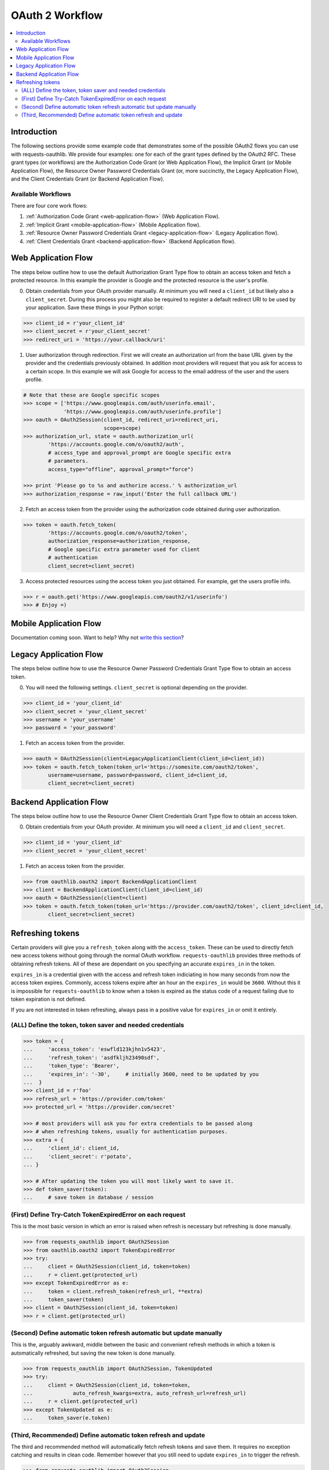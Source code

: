 OAuth 2 Workflow
================

.. contents::
    :depth: 3
    :local:


Introduction
------------

The following sections provide some example code that demonstrates some of the
possible OAuth2 flows you can use with requests-oauthlib. We provide four
examples: one for each of the grant types defined by the OAuth2 RFC. These
grant types (or workflows) are the Authorization Code Grant (or Web Application
Flow), the Implicit Grant (or Mobile Application Flow), the Resource Owner
Password Credentials Grant (or, more succinctly, the Legacy Application Flow),
and the Client Credentials Grant (or Backend Application Flow).


Available Workflows
~~~~~~~~~~~~~~~~~~~

There are four core work flows:

1. :ref:`Authorization Code Grant <web-application-flow>` (Web Application
   Flow).
2. :ref:`Implicit Grant <mobile-application-flow>` (Mobile Application flow).
3. :ref:`Resource Owner Password Credentials Grant <legacy-application-flow>`
   (Legacy Application flow).
4. :ref:`Client Credentials Grant <backend-application-flow>` (Backend
   Application flow).


.. _web-application-flow:

Web Application Flow
--------------------

The steps below outline how to use the default Authorization Grant Type flow to
obtain an access token and fetch a protected resource. In this example
the provider is Google and the protected resource is the user's profile.

0. Obtain credentials from your OAuth provider manually. At minimum you will
   need a ``client_id`` but likely also a ``client_secret``. During this
   process you might also be required to register a default redirect URI to be
   used by your application. Save these things in your Python script:

.. code-block:: pycon

    >>> client_id = r'your_client_id'
    >>> client_secret = r'your_client_secret'
    >>> redirect_uri = 'https://your.callback/uri'

1. User authorization through redirection. First we will create an
   authorization url from the base URL given by the provider and
   the credentials previously obtained. In addition most providers will
   request that you ask for access to a certain scope. In this example
   we will ask Google for access to the email address of the user and the
   users profile.

.. code-block:: pycon

    # Note that these are Google specific scopes
    >>> scope = ['https://www.googleapis.com/auth/userinfo.email',
                 'https://www.googleapis.com/auth/userinfo.profile']
    >>> oauth = OAuth2Session(client_id, redirect_uri=redirect_uri,
                              scope=scope)
    >>> authorization_url, state = oauth.authorization_url(
            'https://accounts.google.com/o/oauth2/auth',
            # access_type and approval_prompt are Google specific extra
            # parameters.
            access_type="offline", approval_prompt="force")

    >>> print 'Please go to %s and authorize access.' % authorization_url
    >>> authorization_response = raw_input('Enter the full callback URL')

2. Fetch an access token from the provider using the authorization code
   obtained during user authorization.

.. code-block:: pycon

    >>> token = oauth.fetch_token(
            'https://accounts.google.com/o/oauth2/token',
            authorization_response=authorization_response,
            # Google specific extra parameter used for client
            # authentication
            client_secret=client_secret)

3. Access protected resources using the access token you just obtained.
   For example, get the users profile info.

.. code-block:: pycon

    >>> r = oauth.get('https://www.googleapis.com/oauth2/v1/userinfo')
    >>> # Enjoy =)


.. _mobile-application-flow:

Mobile Application Flow
-----------------------

Documentation coming soon. Want to help? Why not `write this section`_?


.. _legacy-application-flow:

Legacy Application Flow
-----------------------

The steps below outline how to use the Resource Owner Password Credentials Grant Type flow to obtain an access token.

0. You will need the following settings. ``client_secret`` is optional depending on the provider.

.. code-block:: pycon

    >>> client_id = 'your_client_id'
    >>> client_secret = 'your_client_secret'
    >>> username = 'your_username'
    >>> password = 'your_password'

1. Fetch an access token from the provider.

.. code-block:: pycon

    >>> oauth = OAuth2Session(client=LegacyApplicationClient(client_id=client_id))
    >>> token = oauth.fetch_token(token_url='https://somesite.com/oauth2/token',
            username=username, password=password, client_id=client_id,
            client_secret=client_secret)

.. _backend-application-flow:

Backend Application Flow
------------------------

The steps below outline how to use the Resource Owner Client Credentials Grant Type flow to obtain an access token.

0. Obtain credentials from your OAuth provider. At minimum you will
   need a ``client_id`` and ``client_secret``. 

.. code-block:: pycon

    >>> client_id = 'your_client_id'
    >>> client_secret = 'your_client_secret'

1. Fetch an access token from the provider.

.. code-block:: pycon
    
    >>> from oauthlib.oauth2 import BackendApplicationClient
    >>> client = BackendApplicationClient(client_id=client_id)
    >>> oauth = OAuth2Session(client=client)
    >>> token = oauth.fetch_token(token_url='https://provider.com/oauth2/token', client_id=client_id,
            client_secret=client_secret)


Refreshing tokens
-----------------

Certain providers will give you a ``refresh_token`` along with the
``access_token``. These can be used to directly fetch new access tokens without
going through the normal OAuth workflow. ``requests-oauthlib`` provides three
methods of obtaining refresh tokens. All of these are dependant on you
specifying an accurate ``expires_in`` in the token.

``expires_in`` is a credential given with the access and refresh token
indiciating in how many seconds from now the access token expires. Commonly,
access tokens expire after an hour an the ``expires_in`` would be ``3600``.
Without this it is impossible for ``requests-oauthlib`` to know when a token
is expired as the status code of a request failing due to token expiration is
not defined.

If you are not interested in token refreshing, always pass in a positive value
for ``expires_in`` or omit it entirely.

(ALL) Define the token, token saver and needed credentials
~~~~~~~~~~~~~~~~~~~~~~~~~~~~~~~~~~~~~~~~~~~~~~~~~~~~~~~~~~

.. code-block:: pycon

    >>> token = {
    ...     'access_token': 'eswfld123kjhn1v5423',
    ...     'refresh_token': 'asdfkljh23490sdf',
    ...     'token_type': 'Bearer',
    ...     'expires_in': '-30',     # initially 3600, need to be updated by you
    ...  }
    >>> client_id = r'foo'
    >>> refresh_url = 'https://provider.com/token'
    >>> protected_url = 'https://provider.com/secret'

    >>> # most providers will ask you for extra credentials to be passed along
    >>> # when refreshing tokens, usually for authentication purposes.
    >>> extra = {
    ...     'client_id': client_id,
    ...     'client_secret': r'potato',
    ... }

    >>> # After updating the token you will most likely want to save it.
    >>> def token_saver(token):
    ...     # save token in database / session

(First) Define Try-Catch TokenExpiredError on each request
~~~~~~~~~~~~~~~~~~~~~~~~~~~~~~~~~~~~~~~~~~~~~~~~~~~~~~~~~~

This is the most basic version in which an error is raised when refresh
is necessary but refreshing is done manually.

.. code-block:: pycon

    >>> from requests_oauthlib import OAuth2Session
    >>> from oauthlib.oauth2 import TokenExpiredError
    >>> try:
    ...     client = OAuth2Session(client_id, token=token)
    ...     r = client.get(protected_url)
    >>> except TokenExpiredError as e:
    ...     token = client.refresh_token(refresh_url, **extra)
    ...     token_saver(token)
    >>> client = OAuth2Session(client_id, token=token)
    >>> r = client.get(protected_url)

(Second) Define automatic token refresh automatic but update manually
~~~~~~~~~~~~~~~~~~~~~~~~~~~~~~~~~~~~~~~~~~~~~~~~~~~~~~~~~~~~~~~~~~~~~

This is the, arguably awkward, middle between the basic and convenient refresh
methods in which a token is automatically refreshed, but saving the new token
is done manually.

.. code-block:: pycon

    >>> from requests_oauthlib import OAuth2Session, TokenUpdated
    >>> try:
    ...     client = OAuth2Session(client_id, token=token,
    ...             auto_refresh_kwargs=extra, auto_refresh_url=refresh_url)
    ...     r = client.get(protected_url)
    >>> except TokenUpdated as e:
    ...     token_saver(e.token)

(Third, Recommended) Define automatic token refresh and update
~~~~~~~~~~~~~~~~~~~~~~~~~~~~~~~~~~~~~~~~~~~~~~~~~~~~~~~~~~~~~~

The third and recommended method will automatically fetch refresh tokens and
save them. It requires no exception catching and results in clean code. Remember
however that you still need to update ``expires_in`` to trigger the refresh.

.. code-block:: pycon

    >>> from requests_oauthlib import OAuth2Session
    >>> client = OAuth2Session(client_id, token=token, auto_refresh_url=refresh_url,
    ...     auto_refresh_kwargs=extra, token_updater=token_saver)
    >>> r = client.get(protected_url)

.. _write this section: https://github.com/requests/requests-oauthlib/issues/48
